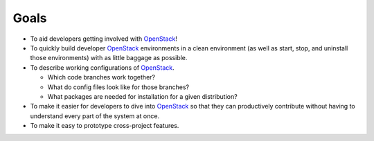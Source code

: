 ===============
Goals
===============

-  To aid developers getting involved with `OpenStack`_!
-  To quickly build developer `OpenStack`_ environments in a clean
   environment (as well as start, stop, and uninstall those
   environments) with as little baggage as possible.
-  To describe working configurations of `OpenStack`_.

   -  Which code branches work together?
   -  What do config files look like for those branches?
   -  What packages are needed for installation for a given
      distribution?

-  To make it easier for developers to dive into `OpenStack`_ so that
   they can productively contribute without having to understand every
   part of the system at once.
-  To make it easy to prototype cross-project features.


.. _OpenStack: http://openstack.org/

